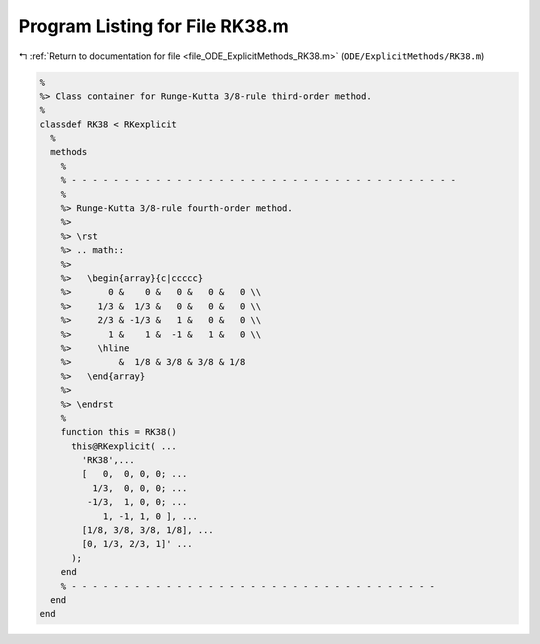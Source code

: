 
.. _program_listing_file_ODE_ExplicitMethods_RK38.m:

Program Listing for File RK38.m
===============================

|exhale_lsh| :ref:`Return to documentation for file <file_ODE_ExplicitMethods_RK38.m>` (``ODE/ExplicitMethods/RK38.m``)

.. |exhale_lsh| unicode:: U+021B0 .. UPWARDS ARROW WITH TIP LEFTWARDS

.. code-block:: MATLAB

   %
   %> Class container for Runge-Kutta 3/8-rule third-order method.
   %
   classdef RK38 < RKexplicit
     %
     methods
       %
       % - - - - - - - - - - - - - - - - - - - - - - - - - - - - - - - - - - - - -
       %
       %> Runge-Kutta 3/8-rule fourth-order method.
       %>
       %> \rst
       %> .. math::
       %>
       %>   \begin{array}{c|ccccc}
       %>       0 &    0 &   0 &   0 &   0 \\
       %>     1/3 &  1/3 &   0 &   0 &   0 \\
       %>     2/3 & -1/3 &   1 &   0 &   0 \\
       %>       1 &    1 &  -1 &   1 &   0 \\
       %>     \hline
       %>         &  1/8 & 3/8 & 3/8 & 1/8
       %>   \end{array}
       %>
       %> \endrst
       %
       function this = RK38()
         this@RKexplicit( ...
           'RK38',...
           [   0,  0, 0, 0; ...
             1/3,  0, 0, 0; ...
            -1/3,  1, 0, 0; ...
               1, -1, 1, 0 ], ...
           [1/8, 3/8, 3/8, 1/8], ...
           [0, 1/3, 2/3, 1]' ...
         );
       end
       % - - - - - - - - - - - - - - - - - - - - - - - - - - - - - - - - - - -
     end
   end
